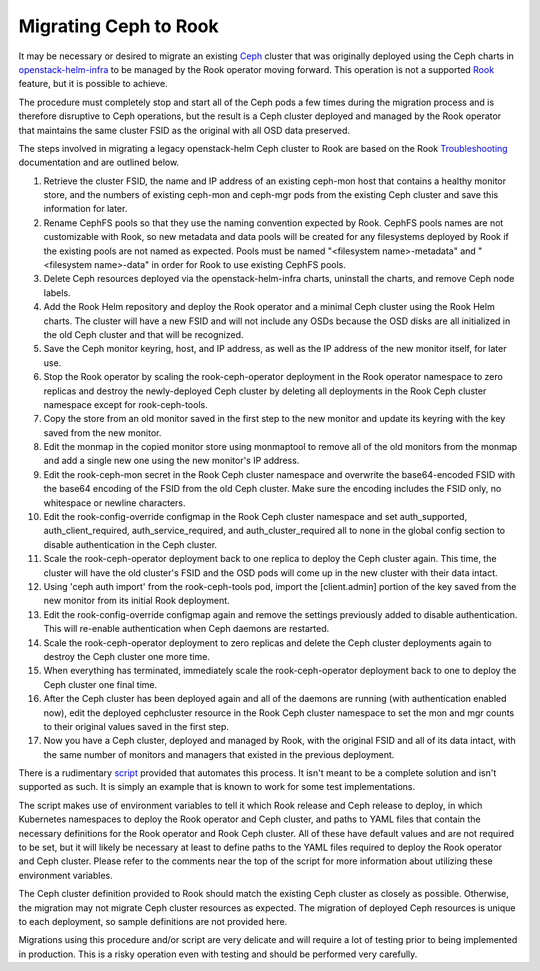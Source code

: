 Migrating Ceph to Rook
^^^^^^^^^^^^^^^^^^^^^^

It may be necessary or desired to migrate an existing `Ceph`_ cluster that was
originally deployed using the Ceph charts in `openstack-helm-infra`_ to be
managed by the Rook operator moving forward. This operation is not a supported
`Rook`_ feature, but it is possible to achieve.

The procedure must completely stop and start all of the Ceph pods a few times
during the migration process and is therefore disruptive to Ceph operations,
but the result is a Ceph cluster deployed and managed by the Rook operator that
maintains the same cluster FSID as the original with all OSD data preserved.

The steps involved in migrating a legacy openstack-helm Ceph cluster to Rook
are based on the Rook `Troubleshooting`_ documentation and are outlined below.

#. Retrieve the cluster FSID, the name and IP address of an existing ceph-mon
   host that contains a healthy monitor store, and the numbers of existing
   ceph-mon and ceph-mgr pods from the existing Ceph cluster and save
   this information for later.
#. Rename CephFS pools so that they use the naming convention expected by Rook.
   CephFS pools names are not customizable with Rook, so new metadata and data
   pools will be created for any filesystems deployed by Rook if the existing
   pools are not named as expected. Pools must be named
   "<filesystem name>-metadata" and "<filesystem name>-data" in order for Rook to
   use existing CephFS pools.
#. Delete Ceph resources deployed via the openstack-helm-infra charts,
   uninstall the charts, and remove Ceph node labels.
#. Add the Rook Helm repository and deploy the Rook operator and a minimal Ceph
   cluster using the Rook Helm charts. The cluster will have a new FSID and will
   not include any OSDs because the OSD disks are all initialized in the old Ceph
   cluster and that will be recognized.
#. Save the Ceph monitor keyring, host, and IP address, as well as the IP
   address of the new monitor itself, for later use.
#. Stop the Rook operator by scaling the rook-ceph-operator deployment in the
   Rook operator namespace to zero replicas and destroy the newly-deployed Ceph
   cluster by deleting all deployments in the Rook Ceph cluster namespace except
   for rook-ceph-tools.
#. Copy the store from an old monitor saved in the first step to the new
   monitor and update its keyring with the key saved from the new monitor.
#. Edit the monmap in the copied monitor store using monmaptool to remove all
   of the old monitors from the monmap and add a single new one using the new
   monitor's IP address.
#. Edit the rook-ceph-mon secret in the Rook Ceph cluster namespace and
   overwrite the base64-encoded FSID with the base64 encoding of the FSID from the
   old Ceph cluster. Make sure the encoding includes the FSID only, no whitespace
   or newline characters.
#. Edit the rook-config-override configmap in the Rook Ceph cluster namespace
   and set auth_supported, auth_client_required, auth_service_required, and
   auth_cluster_required all to none in the global config section to disable
   authentication in the Ceph cluster.
#. Scale the rook-ceph-operator deployment back to one replica to deploy the
   Ceph cluster again. This time, the cluster will have the old cluster's FSID
   and the OSD pods will come up in the new cluster with their data intact.
#. Using 'ceph auth import' from the rook-ceph-tools pod, import the
   [client.admin] portion of the key saved from the new monitor from its initial
   Rook deployment.
#. Edit the rook-config-override configmap again and remove the settings
   previously added to disable authentication. This will re-enable authentication
   when Ceph daemons are restarted.
#. Scale the rook-ceph-operator deployment to zero replicas and delete the Ceph
   cluster deployments again to destroy the Ceph cluster one more time.
#. When everything has terminated, immediately scale the rook-ceph-operator
   deployment back to one to deploy the Ceph cluster one final time.
#. After the Ceph cluster has been deployed again and all of the daemons are
   running (with authentication enabled now), edit the deployed cephcluster
   resource in the Rook Ceph cluster namespace to set the mon and mgr counts to
   their original values saved in the first step.
#. Now you have a Ceph cluster, deployed and managed by Rook, with the original
   FSID and all of its data intact, with the same number of monitors and managers
   that existed in the previous deployment.

There is a rudimentary `script`_ provided that automates this process. It
isn't meant to be a complete solution and isn't supported as such. It is simply
an example that is known to work for some test implementations.

The script makes use of environment variables to tell it which Rook release and
Ceph release to deploy, in which Kubernetes namespaces to deploy the Rook
operator and Ceph cluster, and paths to YAML files that contain the necessary
definitions for the Rook operator and Rook Ceph cluster. All of these have
default values and are not required to be set, but it will likely be necessary
at least to define paths to the YAML files required to deploy the Rook operator
and Ceph cluster. Please refer to the comments near the top of the script for
more information about utilizing these environment variables.

The Ceph cluster definition provided to Rook should match the existing Ceph
cluster as closely as possible. Otherwise, the migration may not migrate Ceph
cluster resources as expected. The migration of deployed Ceph resources is
unique to each deployment, so sample definitions are not provided here.

Migrations using this procedure and/or script are very delicate and will
require a lot of testing prior to being implemented in production. This is a
risky operation even with testing and should be performed very carefully.

.. _Ceph: https://ceph.io
.. _openstack-helm-infra: https://opendev.org/openstack/openstack-helm-infra
.. _Rook: https://rook.io
.. _Troubleshooting: https://rook.io/docs/rook/latest-release/Troubleshooting/disaster-recovery/#adopt-an-existing-rook-ceph-cluster-into-a-new-kubernetes-cluster
.. _script: https://opendev.org/openstack/openstack-helm-infra/src/tools/deployment/ceph/migrate-to-rook-ceph.sh
